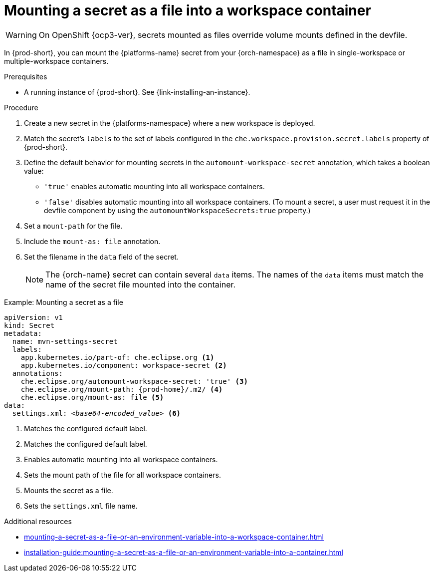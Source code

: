 // Module included in the following assemblies:
//
// mounting-a-secret-as-a-file-or-an-environment-variable-into-a-workspace-container

[id="mounting-a-secret-as-a-file-into-a-workspace-container_{context}"]
= Mounting a secret as a file into a workspace container

WARNING: On 
ifeval::["{project-context}" == "che"]
{kubernetes} older than v1.13 and
endif::[]
OpenShift {ocp3-ver}, secrets mounted as files override volume mounts defined in the devfile.

In {prod-short}, you can mount the {platforms-name} secret from your {orch-namespace} as a file in single-workspace or multiple-workspace containers.

.Prerequisites

* A running instance of {prod-short}. See {link-installing-an-instance}.

.Procedure

. Create a new secret in the {platforms-namespace} where a new workspace is deployed.
. Match the secret's `labels` to the set of labels configured in the `che.workspace.provision.secret.labels` property of {prod-short}.
. Define the default behavior for mounting secrets in the `automount-workspace-secret` annotation, which takes a boolean value:
** `'true'` enables automatic mounting into all workspace containers.
** `'false'` disables automatic mounting into all workspace containers. (To mount a secret, a user must request it in the devfile component by using the `automountWorkspaceSecrets:true` property.)
. Set a `mount-path` for the file.
. Include the `mount-as: file` annotation.
. Set the filename in the `data` field of the secret.
+
NOTE: The {orch-name} secret can contain several `data` items. The names of the `data` items must match the name of the secret file mounted into the container.

.Example: Mounting a secret as a file
[source,yaml,subs="+quotes,attributes"]
----
apiVersion: v1
kind: Secret
metadata:
  name: mvn-settings-secret
  labels:
    app.kubernetes.io/part-of: che.eclipse.org <1>
    app.kubernetes.io/component: workspace-secret <2>
  annotations:
    che.eclipse.org/automount-workspace-secret: 'true' <3>
    che.eclipse.org/mount-path: {prod-home}/.m2/ <4>
    che.eclipse.org/mount-as: file <5>
data:
  settings.xml: __<base64-encoded_value>__ <6>
----
<1> Matches the configured default label.
<2> Matches the configured default label.
<3> Enables automatic mounting into all workspace containers.
<4> Sets the mount path of the file for all workspace containers.
<5> Mounts the secret as a file.
<6> Sets the `settings.xml` file name.

.Additional resources
ifeval::["{project-context}" == "che"]
* For more information about creating secrets, see link:https://kubernetes.io/docs/concepts/configuration/secret/#creating-a-secret[Kubernetes Documentation].
endif::[]
* xref:mounting-a-secret-as-a-file-or-an-environment-variable-into-a-workspace-container.adoc#the-use-of-annotations-in-the-process-of-mounting-a-secret-into-a-workspace-container_{context}[]
* xref:installation-guide:mounting-a-secret-as-a-file-or-an-environment-variable-into-a-container.adoc[]
//overlapping content in doc xref'ed on previous line
